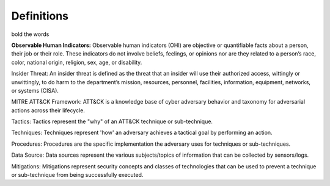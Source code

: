 Definitions
============

bold the words 

**Observable Human Indicators:** Observable human indicators (OHI) are objective or quantifiable facts about a person, their job or their role. 
These indicators do not involve beliefs, feelings, or opinions nor are they related to a person’s race, color,
national origin, religion, sex, age, or disability.

Insider Threat: An insider threat is defined as the threat that an insider will use their authorized access, wittingly or unwittingly, to do harm to the department’s mission, resources, personnel, facilities, information, equipment, networks, or systems (CISA).

MITRE ATT&CK Framework: ATT&CK is a knowledge base of cyber adversary behavior and taxonomy for adversarial actions across their lifecycle.

Tactics: Tactics represent the "why" of an ATT&CK technique or sub-technique. 

Techniques: Techniques represent 'how' an adversary achieves a tactical goal by performing an action.

Procedures: Procedures are the specific implementation the adversary uses for techniques or sub-techniques.

Data Source: Data sources represent the various subjects/topics of information that can be collected by sensors/logs.

Mitigations: Mitigations represent security concepts and classes of technologies that can be used to prevent a technique or sub-technique from being successfully executed.
